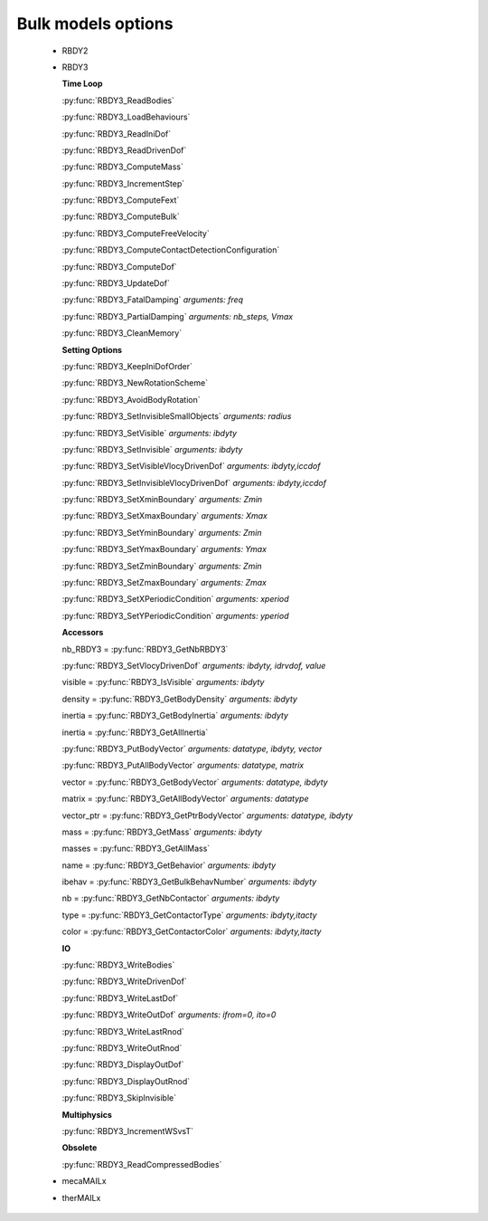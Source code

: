 .. py:currentmodule:: pylmgc90.chipy.lmgc90

Bulk models options
===================

  - RBDY2

  - RBDY3

    **Time Loop**

    :py:func:`RBDY3_ReadBodies`

    :py:func:`RBDY3_LoadBehaviours`

    :py:func:`RBDY3_ReadIniDof`

    :py:func:`RBDY3_ReadDrivenDof`

    :py:func:`RBDY3_ComputeMass`
    
    :py:func:`RBDY3_IncrementStep`

    :py:func:`RBDY3_ComputeFext`
	
    :py:func:`RBDY3_ComputeBulk`
	
    :py:func:`RBDY3_ComputeFreeVelocity`
	
    :py:func:`RBDY3_ComputeContactDetectionConfiguration`
	
    :py:func:`RBDY3_ComputeDof`
	
    :py:func:`RBDY3_UpdateDof`
	
    :py:func:`RBDY3_FatalDamping`   *arguments: freq*

    :py:func:`RBDY3_PartialDamping` *arguments: nb_steps, Vmax*

    :py:func:`RBDY3_CleanMemory`
	
    **Setting Options**
    
    :py:func:`RBDY3_KeepIniDofOrder`
	
    :py:func:`RBDY3_NewRotationScheme`
	
    :py:func:`RBDY3_AvoidBodyRotation`
	
    :py:func:`RBDY3_SetInvisibleSmallObjects` *arguments: radius*
	
    :py:func:`RBDY3_SetVisible`  *arguments: ibdyty*
	
    :py:func:`RBDY3_SetInvisible` *arguments: ibdyty*
	
    :py:func:`RBDY3_SetVisibleVlocyDrivenDof` *arguments: ibdyty,iccdof*
	
    :py:func:`RBDY3_SetInvisibleVlocyDrivenDof` *arguments: ibdyty,iccdof*
	
    :py:func:`RBDY3_SetXminBoundary` *arguments: Zmin*
	
    :py:func:`RBDY3_SetXmaxBoundary` *arguments: Xmax*
	
    :py:func:`RBDY3_SetYminBoundary` *arguments: Zmin*
	
    :py:func:`RBDY3_SetYmaxBoundary` *arguments: Ymax*
	
    :py:func:`RBDY3_SetZminBoundary` *arguments: Zmin*
	
    :py:func:`RBDY3_SetZmaxBoundary` *arguments: Zmax*
	
    :py:func:`RBDY3_SetXPeriodicCondition` *arguments: xperiod*
	
    :py:func:`RBDY3_SetYPeriodicCondition` *arguments: yperiod*

    **Accessors**

    nb_RBDY3 = :py:func:`RBDY3_GetNbRBDY3`
	
    :py:func:`RBDY3_SetVlocyDrivenDof`   *arguments: ibdyty, idrvdof, value*

    visible = :py:func:`RBDY3_IsVisible`   *arguments: ibdyty*
	
    density = :py:func:`RBDY3_GetBodyDensity`  *arguments: ibdyty*
	
    inertia = :py:func:`RBDY3_GetBodyInertia`  *arguments: ibdyty*
	
    inertia = :py:func:`RBDY3_GetAllInertia`
	
    :py:func:`RBDY3_PutBodyVector`   *arguments: datatype, ibdyty, vector*
	
    :py:func:`RBDY3_PutAllBodyVector`   *arguments: datatype, matrix*
	
    vector = :py:func:`RBDY3_GetBodyVector` *arguments: datatype, ibdyty*
	
    matrix = :py:func:`RBDY3_GetAllBodyVector` *arguments: datatype*
	
    vector_ptr = :py:func:`RBDY3_GetPtrBodyVector` *arguments: datatype, ibdyty*
	
    mass = :py:func:`RBDY3_GetMass` *arguments: ibdyty*
	
    masses = :py:func:`RBDY3_GetAllMass`
	
    name = :py:func:`RBDY3_GetBehavior` *arguments: ibdyty*
	
    ibehav = :py:func:`RBDY3_GetBulkBehavNumber` *arguments: ibdyty*
	
    nb = :py:func:`RBDY3_GetNbContactor` *arguments: ibdyty*
	
    type = :py:func:`RBDY3_GetContactorType` *arguments: ibdyty,itacty*
	
    color = :py:func:`RBDY3_GetContactorColor` *arguments: ibdyty,itacty*

    **IO**
    
    :py:func:`RBDY3_WriteBodies`

    :py:func:`RBDY3_WriteDrivenDof`	
	
    :py:func:`RBDY3_WriteLastDof`
	
    :py:func:`RBDY3_WriteOutDof`  *arguments: ifrom=0, ito=0*
	
    :py:func:`RBDY3_WriteLastRnod`
	
    :py:func:`RBDY3_WriteOutRnod`
	
    :py:func:`RBDY3_DisplayOutDof`
	
    :py:func:`RBDY3_DisplayOutRnod`

    :py:func:`RBDY3_SkipInvisible`

    **Multiphysics**

    :py:func:`RBDY3_IncrementWSvsT`

    **Obsolete**

    :py:func:`RBDY3_ReadCompressedBodies`

  - mecaMAILx
 
  - therMAILx


    
